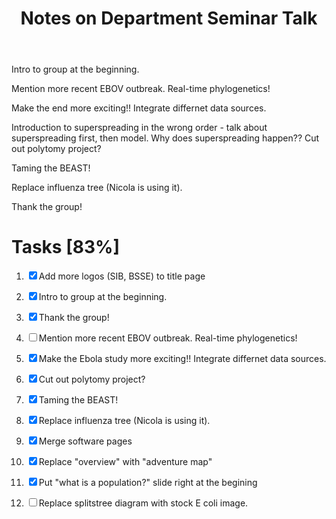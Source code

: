 #+TITLE: Notes on Department Seminar Talk

Intro to group at the beginning.

Mention more recent EBOV outbreak.  Real-time phylogenetics!

Make the end more exciting!! Integrate differnet data sources. 

Introduction to superspreading in the wrong order - talk about
superspreading first, then model.
Why does superspreading happen??
Cut out polytomy project?

Taming the BEAST!

Replace influenza tree (Nicola is using it).

Thank the group!

* Tasks [83%]

1. [X] Add more logos (SIB, BSSE) to title page
   
2. [X] Intro to group at the beginning.

3. [X] Thank the group!

4. [ ] Mention more recent EBOV outbreak.  Real-time phylogenetics!

5. [X] Make the Ebola study more exciting!! Integrate differnet data sources. 

6. [X] Cut out polytomy project?

7. [X] Taming the BEAST!

8. [X] Replace influenza tree (Nicola is using it).

9. [X] Merge software pages

10. [X] Replace "overview" with "adventure map"

11. [X] Put "what is a population?" slide right at the begining

12. [ ] Replace splitstree diagram with stock E coli image.
